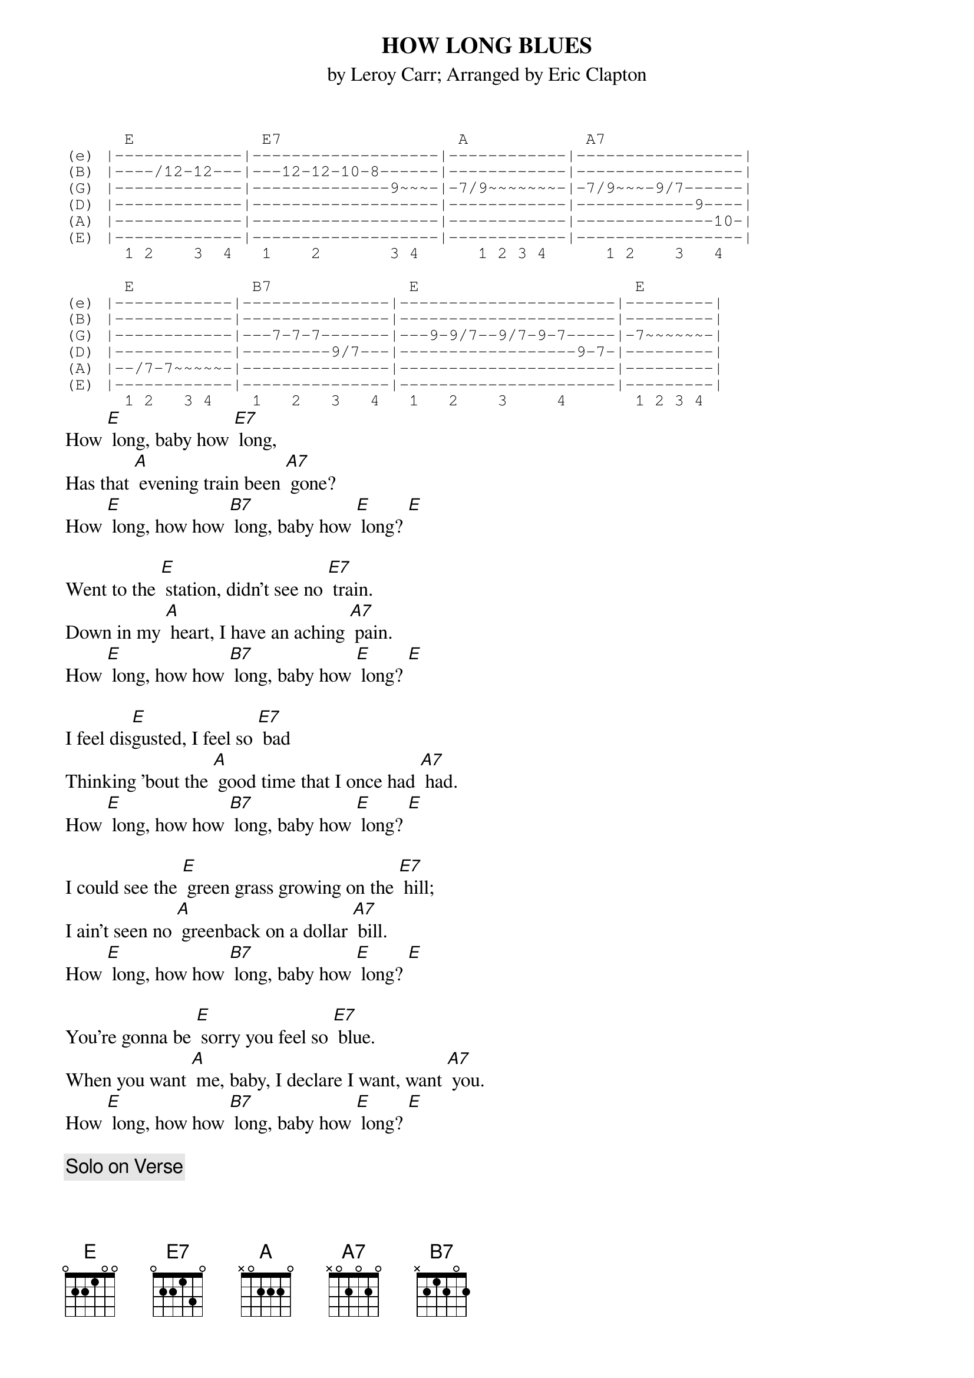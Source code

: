 {t:HOW LONG BLUES  }
{st:by Leroy Carr}
{st:Arranged by Eric Clapton}
#Tabbed by Brian Davies
#Comments/Corrections to davies@ils.nwu.edu

{sot}
      E             E7                  A            A7
(e) |-------------|-------------------|------------|-----------------|
(B) |----/12-12---|---12-12-10-8------|------------|-----------------|
(G) |-------------|--------------9~~~-|-7/9~~~~~~~-|-7/9~~~-9/7------|
(D) |-------------|-------------------|------------|------------9----|
(A) |-------------|-------------------|------------|--------------10-|
(E) |-------------|-------------------|------------|-----------------|
      1 2    3  4   1    2       3 4      1 2 3 4      1 2    3   4

      E            B7              E                      E
(e) |------------|---------------|----------------------|---------|
(B) |------------|---------------|----------------------|---------|
(G) |------------|---7-7-7-------|---9-9/7--9/7-9-7-----|-7~~~~~~-|
(D) |------------|---------9/7---|------------------9-7-|---------|
(A) |--/7-7~~~~~-|---------------|----------------------|---------|
(E) |------------|---------------|----------------------|---------|
      1 2   3 4    1   2   3   4   1   2    3     4       1 2 3 4
{eot}
How [E] long, baby how [E7] long,
Has that [A] evening train been [A7] gone?
How [E] long, how how [B7] long, baby how [E] long? [E]

Went to the [E] station, didn't see no [E7] train.
Down in my [A] heart, I have an aching [A7] pain.
How [E] long, how how [B7] long, baby how [E] long? [E]

I feel dis[E]gusted, I feel so [E7] bad
Thinking 'bout the [A] good time that I once had [A7] had.
How [E] long, how how [B7] long, baby how [E] long? [E]

I could see the [E] green grass growing on the [E7] hill;
I ain't seen no [A] greenback on a dollar [A7] bill.
How [E] long, how how [B7] long, baby how [E] long? [E]

You're gonna be [E] sorry you feel so [E7] blue.
When you want [A] me, baby, I declare I want, want [A7] you.
How [E] long, how how [B7] long, baby how [E] long? [E]

{c:  Solo on Verse}

Don't have no [E] money for to ride the [E7] train.
I would ride the [A] rugs, baby, to be with you a[A7]gain.
How [E] long, how how [B7] long, baby how [E] long? [E]

How [E] long, baby how [E7] long
Must I [A] keep my, my watching [A7] point?
How [E] long, how how [B7] long, baby how [E] long? [E]

{sot}
(e) |---12-10-9----9-----|------------------|
(B) |-----------12---8-9-|------------------|
(G) |--------------------|-9----------------|
(D) |--------------------|---9-11-9-12~~~~--|
(A) |--------------------|------------------|
(E) |--------------------|------------------|
      1    2    3    4     1   2    3   4
{eot}

